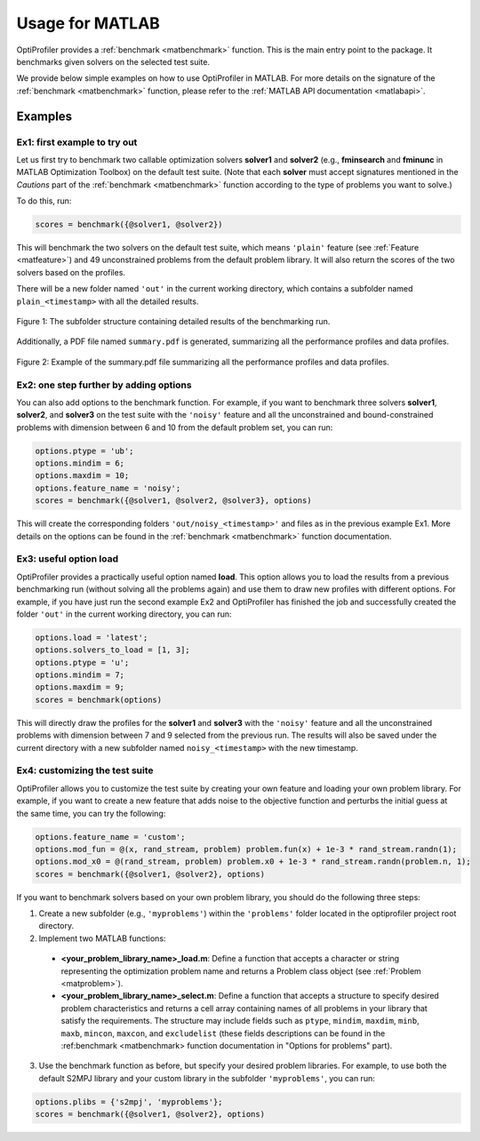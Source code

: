 .. _use:

Usage for MATLAB
================

OptiProfiler provides a :ref:`benchmark <matbenchmark>` function. This is the main entry point to the package. It benchmarks given solvers on the selected test suite.

We provide below simple examples on how to use OptiProfiler in MATLAB. For more details on the signature of the :ref:`benchmark <matbenchmark>` function, please refer to the :ref:`MATLAB API documentation <matlabapi>`.

Examples
--------

Ex1: first example to try out
^^^^^^^^^^^^^^^^^^^^^^^^^^^^^

Let us first try to benchmark two callable optimization solvers **solver1** and **solver2** (e.g., **fminsearch** and **fminunc** in MATLAB Optimization Toolbox) on the default test suite.
(Note that each **solver** must accept signatures mentioned in the `Cautions` part of the :ref:`benchmark <matbenchmark>` function according to the type of problems you want to solve.)

To do this, run:

.. code-block:: matlab

    scores = benchmark({@solver1, @solver2})

This will benchmark the two solvers on the default test suite, which means ``'plain'`` feature (see :ref:`Feature <matfeature>`) and 49 unconstrained problems from the default problem library. It will also return the scores of the two solvers based on the profiles.

There will be a new folder named ``'out'`` in the current working directory, which contains a subfolder named ``plain_<timestamp>`` with all the detailed results.

.. figure:: images/subfolder_structure.png
   :width: 80%
   :align: center
   :alt: Structure of the plain_<timestamp> subfolder
   
   Figure 1: The subfolder structure containing detailed results of the benchmarking run.

Additionally, a PDF file named ``summary.pdf`` is generated, summarizing all the performance profiles and data profiles.

.. figure:: images/summary_pdf.png
   :width: 90%
   :align: center
   :alt: Summary PDF preview
   
   Figure 2: Example of the summary.pdf file summarizing all the performance profiles and data profiles.


Ex2: one step further by adding options
^^^^^^^^^^^^^^^^^^^^^^^^^^^^^^^^^^^^^^^

You can also add options to the benchmark function. For example, if you want to benchmark three solvers **solver1**, **solver2**, and **solver3** on the test suite with the ``'noisy'`` feature and all the unconstrained and bound-constrained problems with dimension between 6 and 10 from the default problem set, you can run:

.. code-block:: matlab

    options.ptype = 'ub';
    options.mindim = 6;
    options.maxdim = 10;
    options.feature_name = 'noisy';
    scores = benchmark({@solver1, @solver2, @solver3}, options)

This will create the corresponding folders ``'out/noisy_<timestamp>'`` and files as in the previous example Ex1. More details on the options can be found in the :ref:`benchmark <matbenchmark>` function documentation.


Ex3: useful option **load**
^^^^^^^^^^^^^^^^^^^^^^^^^^^

OptiProfiler provides a practically useful option named **load**. This option allows you to load the results from a previous benchmarking run (without solving all the problems again) and use them to draw new profiles with different options. For example, if you have just run the second example Ex2 and OptiProfiler has finished the job and successfully created the folder ``'out'`` in the current working directory, you can run:

.. code-block:: matlab

    options.load = 'latest';
    options.solvers_to_load = [1, 3];
    options.ptype = 'u';
    options.mindim = 7;
    options.maxdim = 9;
    scores = benchmark(options)

This will directly draw the profiles for the **solver1** and **solver3** with the ``'noisy'`` feature and all the unconstrained problems with dimension between 7 and 9 selected from the previous run. The results will also be saved under the current directory with a new subfolder named ``noisy_<timestamp>`` with the new timestamp.


Ex4: customizing the test suite
^^^^^^^^^^^^^^^^^^^^^^^^^^^^^^^

OptiProfiler allows you to customize the test suite by creating your own feature and loading your own problem library.
For example, if you want to create a new feature that adds noise to the objective function and perturbs the initial guess at the same time, you can try the following:

.. code-block:: matlab

    options.feature_name = 'custom';
    options.mod_fun = @(x, rand_stream, problem) problem.fun(x) + 1e-3 * rand_stream.randn(1);
    options.mod_x0 = @(rand_stream, problem) problem.x0 + 1e-3 * rand_stream.randn(problem.n, 1);
    scores = benchmark({@solver1, @solver2}, options)

If you want to benchmark solvers based on your own problem library, you should do the following three steps:

1. Create a new subfolder (e.g., ``'myproblems'``) within the ``'problems'`` folder located in the optiprofiler project root directory.

2. Implement two MATLAB functions:

  - **<your_problem_library_name>_load.m**: Define a function that accepts a character or string representing the optimization problem name and returns a Problem class object (see :ref:`Problem <matproblem>`).

  - **<your_problem_library_name>_select.m**: Define a function that accepts a structure to specify desired problem characteristics and returns a cell array containing names of all problems in your library that satisfy the requirements. The structure may include fields such as ``ptype``, ``mindim``, ``maxdim``, ``minb``, ``maxb``, ``mincon``, ``maxcon``, and ``excludelist`` (these fields descriptions can be found in the :ref:benchmark <matbenchmark> function documentation in "Options for problems" part).

3. Use the benchmark function as before, but specify your desired problem libraries. For example, to use both the default S2MPJ library and your custom library in the subfolder ``'myproblems'``, you can run:

.. code-block:: matlab

    options.plibs = {'s2mpj', 'myproblems'};
    scores = benchmark({@solver1, @solver2}, options)
